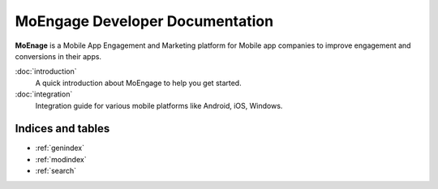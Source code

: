 ==============================
MoEngage Developer Documentation
==============================

**MoEnage** is a Mobile App Engagement and Marketing platform for Mobile app companies to improve engagement and conversions in their apps.

:doc:`introduction`
  A quick introduction about MoEngage to help you get started.

:doc:`integration`
  Integration guide for various mobile platforms like Android, iOS, Windows.


Indices and tables
==================

* :ref:`genindex`
* :ref:`modindex`
* :ref:`search`

